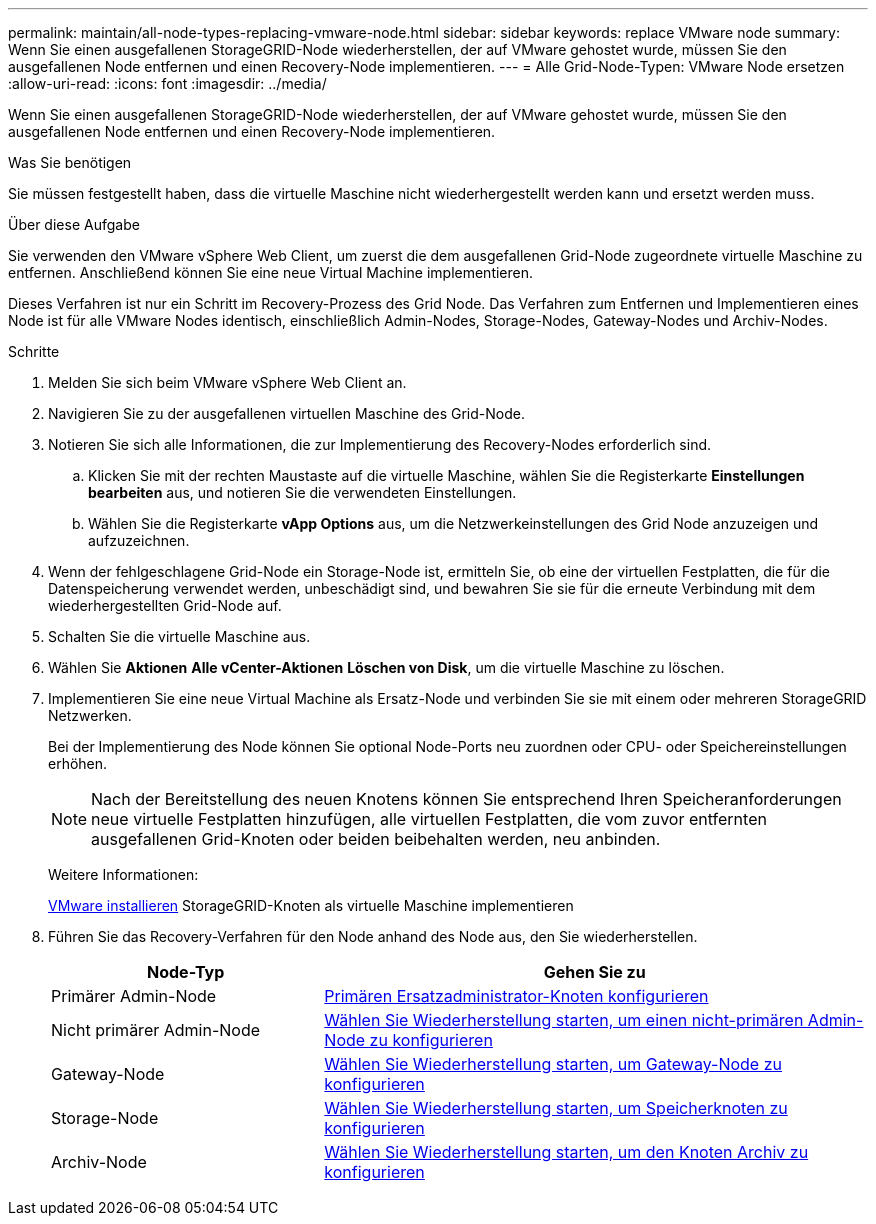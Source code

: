 ---
permalink: maintain/all-node-types-replacing-vmware-node.html 
sidebar: sidebar 
keywords: replace VMware node 
summary: Wenn Sie einen ausgefallenen StorageGRID-Node wiederherstellen, der auf VMware gehostet wurde, müssen Sie den ausgefallenen Node entfernen und einen Recovery-Node implementieren. 
---
= Alle Grid-Node-Typen: VMware Node ersetzen
:allow-uri-read: 
:icons: font
:imagesdir: ../media/


[role="lead"]
Wenn Sie einen ausgefallenen StorageGRID-Node wiederherstellen, der auf VMware gehostet wurde, müssen Sie den ausgefallenen Node entfernen und einen Recovery-Node implementieren.

.Was Sie benötigen
Sie müssen festgestellt haben, dass die virtuelle Maschine nicht wiederhergestellt werden kann und ersetzt werden muss.

.Über diese Aufgabe
Sie verwenden den VMware vSphere Web Client, um zuerst die dem ausgefallenen Grid-Node zugeordnete virtuelle Maschine zu entfernen. Anschließend können Sie eine neue Virtual Machine implementieren.

Dieses Verfahren ist nur ein Schritt im Recovery-Prozess des Grid Node. Das Verfahren zum Entfernen und Implementieren eines Node ist für alle VMware Nodes identisch, einschließlich Admin-Nodes, Storage-Nodes, Gateway-Nodes und Archiv-Nodes.

.Schritte
. Melden Sie sich beim VMware vSphere Web Client an.
. Navigieren Sie zu der ausgefallenen virtuellen Maschine des Grid-Node.
. Notieren Sie sich alle Informationen, die zur Implementierung des Recovery-Nodes erforderlich sind.
+
.. Klicken Sie mit der rechten Maustaste auf die virtuelle Maschine, wählen Sie die Registerkarte *Einstellungen bearbeiten* aus, und notieren Sie die verwendeten Einstellungen.
.. Wählen Sie die Registerkarte *vApp Options* aus, um die Netzwerkeinstellungen des Grid Node anzuzeigen und aufzuzeichnen.


. Wenn der fehlgeschlagene Grid-Node ein Storage-Node ist, ermitteln Sie, ob eine der virtuellen Festplatten, die für die Datenspeicherung verwendet werden, unbeschädigt sind, und bewahren Sie sie für die erneute Verbindung mit dem wiederhergestellten Grid-Node auf.
. Schalten Sie die virtuelle Maschine aus.
. Wählen Sie *Aktionen* *Alle vCenter-Aktionen* *Löschen von Disk*, um die virtuelle Maschine zu löschen.
. Implementieren Sie eine neue Virtual Machine als Ersatz-Node und verbinden Sie sie mit einem oder mehreren StorageGRID Netzwerken.
+
Bei der Implementierung des Node können Sie optional Node-Ports neu zuordnen oder CPU- oder Speichereinstellungen erhöhen.

+

NOTE: Nach der Bereitstellung des neuen Knotens können Sie entsprechend Ihren Speicheranforderungen neue virtuelle Festplatten hinzufügen, alle virtuellen Festplatten, die vom zuvor entfernten ausgefallenen Grid-Knoten oder beiden beibehalten werden, neu anbinden.

+
Weitere Informationen:

+
xref:../vmware/index.adoc[VMware installieren] StorageGRID-Knoten als virtuelle Maschine implementieren

. Führen Sie das Recovery-Verfahren für den Node anhand des Node aus, den Sie wiederherstellen.
+
[cols="1a,2a"]
|===
| Node-Typ | Gehen Sie zu 


 a| 
Primärer Admin-Node
 a| 
xref:configuring-replacement-primary-admin-node.adoc[Primären Ersatzadministrator-Knoten konfigurieren]



 a| 
Nicht primärer Admin-Node
 a| 
xref:selecting-start-recovery-to-configure-non-primary-admin-node.adoc[Wählen Sie Wiederherstellung starten, um einen nicht-primären Admin-Node zu konfigurieren]



 a| 
Gateway-Node
 a| 
xref:selecting-start-recovery-to-configure-gateway-node.adoc[Wählen Sie Wiederherstellung starten, um Gateway-Node zu konfigurieren]



 a| 
Storage-Node
 a| 
xref:selecting-start-recovery-to-configure-storage-node.adoc[Wählen Sie Wiederherstellung starten, um Speicherknoten zu konfigurieren]



 a| 
Archiv-Node
 a| 
xref:selecting-start-recovery-to-configure-archive-node.adoc[Wählen Sie Wiederherstellung starten, um den Knoten Archiv zu konfigurieren]

|===

